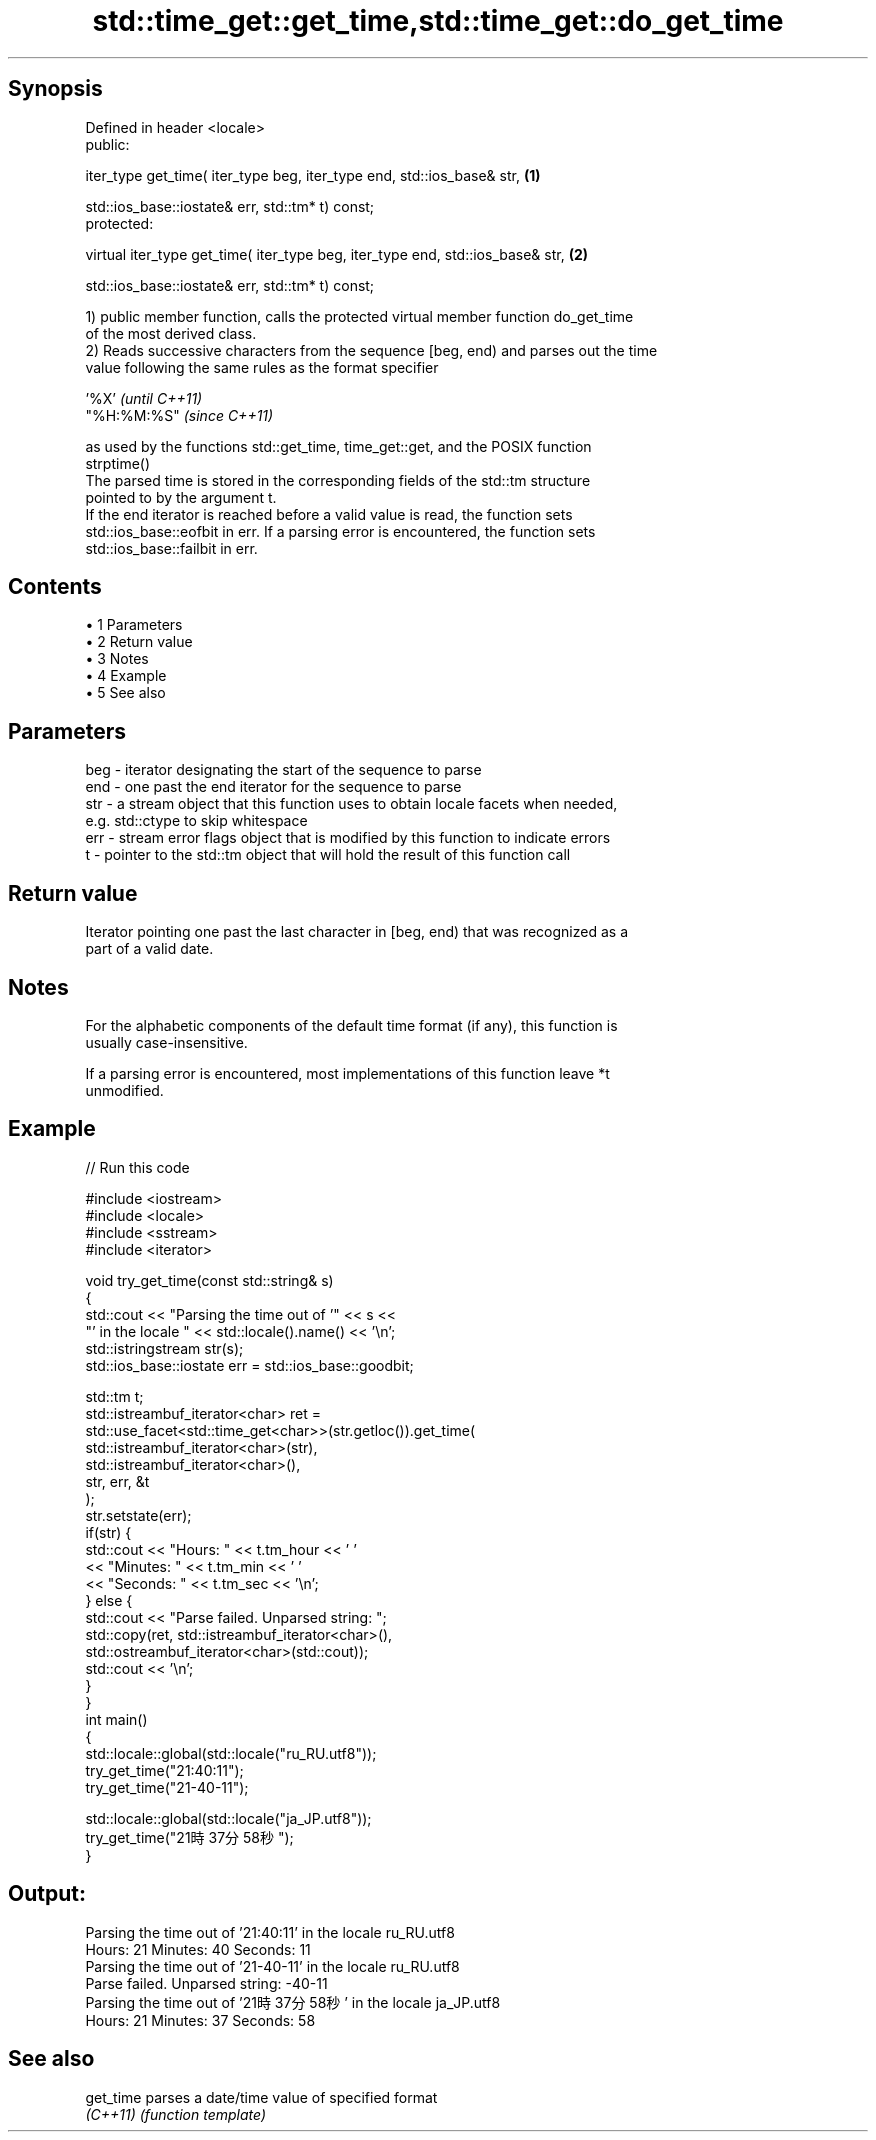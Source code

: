.TH std::time_get::get_time,std::time_get::do_get_time 3 "Apr 19 2014" "1.0.0" "C++ Standard Libary"
.SH Synopsis
   Defined in header <locale>
   public:

   iter_type get_time( iter_type beg, iter_type end, std::ios_base& str,         \fB(1)\fP

   std::ios_base::iostate& err, std::tm* t) const;
   protected:

   virtual iter_type get_time( iter_type beg, iter_type end, std::ios_base& str, \fB(2)\fP

   std::ios_base::iostate& err, std::tm* t) const;

   1) public member function, calls the protected virtual member function do_get_time
   of the most derived class.
   2) Reads successive characters from the sequence [beg, end) and parses out the time
   value following the same rules as the format specifier

   '%X'       \fI(until C++11)\fP
   "%H:%M:%S" \fI(since C++11)\fP

   as used by the functions std::get_time, time_get::get, and the POSIX function
   strptime()
   The parsed time is stored in the corresponding fields of the std::tm structure
   pointed to by the argument t.
   If the end iterator is reached before a valid value is read, the function sets
   std::ios_base::eofbit in err. If a parsing error is encountered, the function sets
   std::ios_base::failbit in err.

.SH Contents

     • 1 Parameters
     • 2 Return value
     • 3 Notes
     • 4 Example
     • 5 See also

.SH Parameters

   beg - iterator designating the start of the sequence to parse
   end - one past the end iterator for the sequence to parse
   str - a stream object that this function uses to obtain locale facets when needed,
         e.g. std::ctype to skip whitespace
   err - stream error flags object that is modified by this function to indicate errors
   t   - pointer to the std::tm object that will hold the result of this function call

.SH Return value

   Iterator pointing one past the last character in [beg, end) that was recognized as a
   part of a valid date.

.SH Notes

   For the alphabetic components of the default time format (if any), this function is
   usually case-insensitive.

   If a parsing error is encountered, most implementations of this function leave *t
   unmodified.

.SH Example

   
// Run this code

 #include <iostream>
 #include <locale>
 #include <sstream>
 #include <iterator>

 void try_get_time(const std::string& s)
 {
     std::cout << "Parsing the time out of '" << s <<
                  "' in the locale " << std::locale().name() << '\\n';
     std::istringstream str(s);
     std::ios_base::iostate err = std::ios_base::goodbit;

     std::tm t;
     std::istreambuf_iterator<char> ret =
         std::use_facet<std::time_get<char>>(str.getloc()).get_time(
             std::istreambuf_iterator<char>(str),
             std::istreambuf_iterator<char>(),
             str, err, &t
         );
     str.setstate(err);
     if(str) {
         std::cout << "Hours: "   << t.tm_hour << ' '
                   << "Minutes: " << t.tm_min  << ' '
                   << "Seconds: " << t.tm_sec  << '\\n';
     } else {
         std::cout << "Parse failed. Unparsed string: ";
         std::copy(ret, std::istreambuf_iterator<char>(),
                   std::ostreambuf_iterator<char>(std::cout));
         std::cout << '\\n';
     }
 }
 int main()
 {
     std::locale::global(std::locale("ru_RU.utf8"));
     try_get_time("21:40:11");
     try_get_time("21-40-11");

     std::locale::global(std::locale("ja_JP.utf8"));
     try_get_time("21時37分58秒");
 }

.SH Output:

 Parsing the time out of '21:40:11' in the locale ru_RU.utf8
 Hours: 21 Minutes: 40 Seconds: 11
 Parsing the time out of '21-40-11' in the locale ru_RU.utf8
 Parse failed. Unparsed string: -40-11
 Parsing the time out of '21時37分58秒' in the locale ja_JP.utf8
 Hours: 21 Minutes: 37 Seconds: 58

.SH See also

   get_time parses a date/time value of specified format
   \fI(C++11)\fP  \fI(function template)\fP
